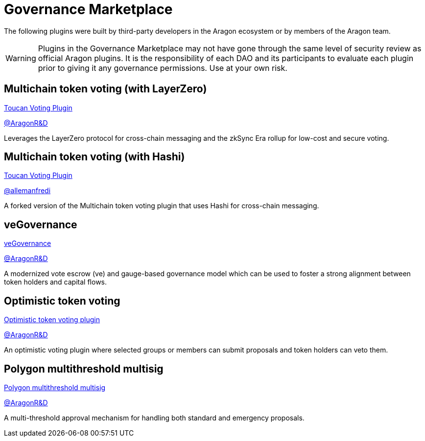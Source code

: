 = Governance Marketplace

The following plugins were built by third-party developers in the Aragon ecosystem or by members of the Aragon team.


WARNING: Plugins in the Governance Marketplace may not have gone through the same level of security review as official Aragon plugins. It is the responsibility of each DAO and its participants to evaluate each plugin prior to giving it any governance permissions. Use at your own risk. 


== Multichain token voting (with LayerZero)

link:https://github.com/aragon/toucan-voting-plugin[Toucan Voting Plugin]

link:https://github.com/aragon[@AragonR&D]

Leverages the LayerZero protocol for cross-chain messaging and the zkSync Era rollup for low-cost and secure voting. 

== Multichain token voting (with Hashi)

link:https://github.com/crosschain-alliance/toucan-voting-plugin/tree/feat/hashi[Toucan Voting Plugin]

link:https://github.com/allemanfredi[@allemanfredi]

A forked version of the Multichain token voting plugin that uses Hashi for cross-chain messaging.

== veGovernance

link:https://github.com/aragon/ve-governance[veGovernance]

link:https://github.com/aragon[@AragonR&D]

A modernized vote escrow (ve) and gauge-based governance model which can be used to foster a strong alignment between token holders and capital flows.

== Optimistic token voting

link:https://github.com/aragon/optimistic-token-voting-plugin[Optimistic token voting plugin]

link:https://github.com/aragon[@AragonR&D]

An optimistic voting plugin where selected groups or members can submit proposals and token holders can veto them.

== Polygon multithreshold multisig

link:https://github.com/aragon/polygon-multithreshold-multisig[Polygon multithreshold multisig]

link:https://github.com/aragon[@AragonR&D]

A multi-threshold approval mechanism for handling both standard and emergency proposals.
